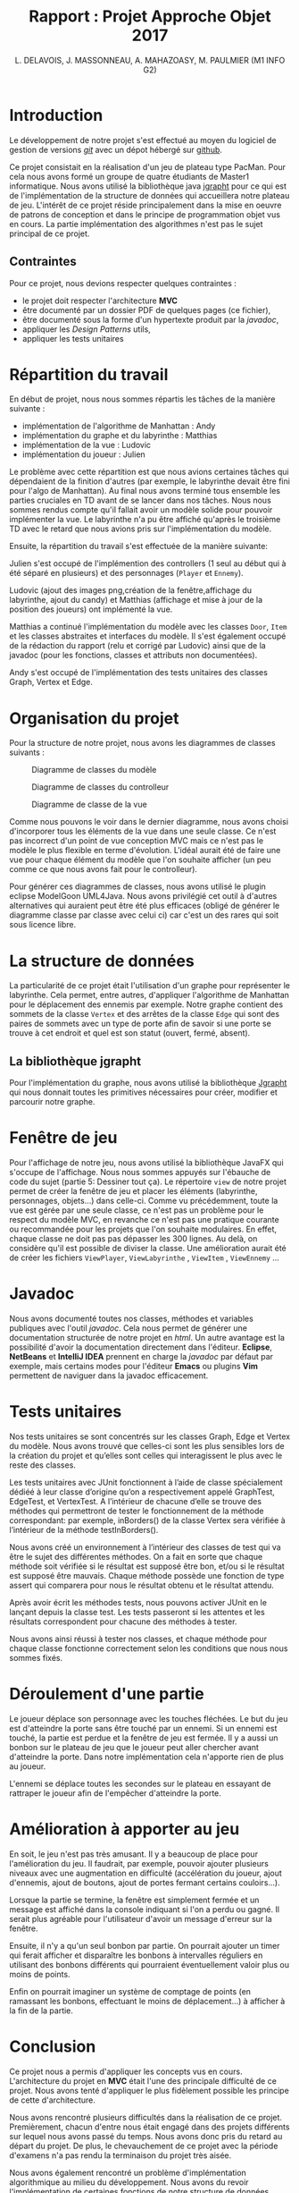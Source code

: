 #+TITLE: Rapport : Projet Approche Objet 2017

#+AUTHOR: L. DELAVOIS, J. MASSONNEAU, A. MAHAZOASY, M. PAULMIER (M1 INFO G2)

#+STARTUP: entitiespretty

#+BEGIN_EXPORT latex
\clearpage
#+END_EXPORT

* Introduction

Le développement de notre projet s'est effectué au moyen du logiciel
de gestion de versions /[[https://git-scm.com/][git]]/ avec un dépot hébergé sur
[[https://github.com/ldelavois/LabyrinthM1][github]].

Ce projet consistait en la réalisation d'un jeu de plateau type
PacMan. Pour cela nous avons formé un groupe de quatre étudiants de Master1
informatique. Nous avons utilisé la bibliothèque java [[http://jgrapht.org][jgrapht]] pour ce
qui est de l'implémentation de la structure de données qui accueillera
notre plateau de jeu. L'intérêt de ce projet réside principalement
dans la mise en oeuvre de patrons de conception et dans le principe de
programmation objet vus en cours. La partie implémentation des
algorithmes n'est pas le sujet principal de ce projet.

** Contraintes

Pour ce projet, nous devions respecter quelques contraintes :

- le projet doit respecter l'architecture *MVC*
- être documenté par un dossier PDF de quelques pages (ce fichier),
- être documenté sous la forme d'un hypertexte produit par la /javadoc/,
- appliquer les /Design Patterns/ utils,
- appliquer les tests unitaires
* Répartition du travail

En début de projet, nous nous sommes répartis les tâches de la manière
suivante :

- implémentation de l'algorithme de Manhattan : Andy
- implémentation du graphe et du labyrinthe : Matthias
- implémentation de la vue : Ludovic
- implémentation du joueur : Julien

Le problème avec cette répartition est que nous avions certaines
tâches qui dépendaient de la finition d'autres (par exemple, le
labyrinthe devait être fini pour l'algo de Manhattan). Au final nous
avons terminé tous ensemble les parties cruciales en TD avant de se
lancer dans nos tâches. Nous nous sommes rendus compte qu'il fallait
avoir un modèle solide pour pouvoir implémenter la vue. Le labyrinthe
n'a pu être affiché qu'après le troisième TD avec le retard que nous
avions pris sur l'implémentation du modèle.

Ensuite, la répartition du travail s'est effectuée de la manière suivante:

Julien s'est occupé de l'implémention des controllers (1 seul au début
qui à été séparé en plusieurs) et des personnages (=Player= et
=Ennemy=).

Ludovic (ajout des images png,création de la fenêtre,affichage du labyrinthe, ajout du candy) et
Matthias (affichage et mise à jour de la position des joueurs) ont
implémenté la vue.

Matthias a continué l'implémentation du modèle avec les classes
=Door=, =Item= et les classes abstraites et interfaces du modèle. Il
s'est également occupé de la rédaction du rapport (relu et corrigé par Ludovic) ainsi que de la
javadoc (pour les fonctions, classes et attributs non documentées).

Andy s'est occupé de l'implémentation des tests unitaires des classes
Graph, Vertex et Edge.

* Organisation du projet

Pour la structure de notre projet, nous avons les diagrammes de
classes suivants :

#+CAPTION: Diagramme de classes du modèle
[[./ModelClassDiagram.png]]

#+CAPTION: Diagramme de classes du controlleur
[[./ControllerClassDiagram.png]]

#+CAPTION: Diagramme de classe de la vue
[[./ViewClassDiagram.png]]

#+BEGIN_EXPORT latex
\clearpage
#+END_EXPORT

Comme nous pouvons le voir dans le dernier diagramme, nous avons choisi
d'incorporer tous les éléments de la vue dans une seule classe. Ce
n'est pas incorrect d'un point de vue conception MVC mais ce n'est
pas le modèle le plus flexible en terme d'évolution. L'idéal aurait
été de faire une vue pour chaque élément du modèle que l'on souhaite
afficher (un peu comme ce que nous avons fait pour le controlleur).

Pour générer ces diagrammes de classes, nous avons utilisé le plugin
eclipse ModelGoon UML4Java. Nous avons privilégié cet outil à d'autres
alternatives qui auraient peut être été plus efficaces (obligé de
générer le diagramme classe par classe avec celui ci) car c'est un des
rares qui soit sous licence libre.

* La structure de données

La particularité de ce projet était l'utilisation d'un graphe pour
représenter le labyrinthe. Cela permet, entre autres, d'appliquer
l'algorithme de Manhattan pour le déplacement des ennemis par
exemple. Notre graphe contient des sommets de la classe =Vertex= et des
arrêtes de la classe =Edge= qui sont des paires de sommets avec un
type de porte afin de savoir si une porte se trouve à cet endroit et
quel est son statut (ouvert, fermé, absent).

** La bibliothèque jgrapht

Pour l'implémentation du graphe, nous avons utilisé la bibliothèque
[[http://jgrapht.org/][Jgrapht]] qui nous donnait toutes les primitives nécessaires pour créer,
modifier et parcourir notre graphe.

* Fenêtre de jeu

Pour l'affichage de notre jeu, nous avons utilisé la bibliothèque JavaFX
qui s'occupe de l'affichage. Nous nous sommes appuyés sur l'ébauche de code du sujet (partie 5: Dessiner tout ça).
Le répertoire =view= de notre projet
permet de créer la fenêtre de jeu et placer les éléments (labyrinthe,
personnages, objets...) dans celle-ci. Comme vu précédemment, toute la vue est
gérée par une seule classe, ce n'est pas un problème pour le respect
du modèle MVC, en revanche ce n'est pas une pratique courante ou
recommandée pour les projets que l'on souhaite modulaires. En effet,
chaque classe ne doit pas pas dépasser les 300 lignes. Au delà,
on considère qu'il est possible de diviser la classe. Une amélioration aurait été de créer les fichiers =ViewPlayer=,  =ViewLabyrinthe= , =ViewItem= , =ViewEnnemy= ...

* Javadoc

Nous avons documenté toutes nos classes, méthodes et variables
publiques avec l'outil /javadoc/. Cela nous permet de générer une
documentation structurée de notre projet en /html/. Un autre avantage
est la possibilité d'avoir la documentation directement dans
l'éditeur. *Eclipse*, *NetBeans* et *IntelliJ IDEA* prennent en charge
la /javadoc/ par défaut par exemple, mais certains modes pour l'éditeur
*Emacs* ou plugins *Vim* permettent de naviguer dans la javadoc
efficacement.

* Tests unitaires

Nos tests unitaires se sont concentrés sur les classes Graph, Edge et
Vertex du modèle. Nous avons trouvé que celles-ci sont les plus sensibles lors
de la création du projet et qu’elles sont celles qui interagissent le
plus avec le reste des classes.

Les tests unitaires avec JUnit fonctionnent à l’aide de classe
spécialement dédiéé à leur classe d’origine qu’on a respectivement
appelé GraphTest, EdgeTest, et VertexTest. A l’intérieur de chacune
d’elle se trouve des méthodes qui permettront de tester le
fonctionnement de la méthode correspondant: par exemple, inBorders()
de la classe Vertex sera vérifiée à l’intérieur de la méthode
testInBorders().

Nous avons créé un environnement à l’intérieur des classes de test qui va être
le sujet des différentes méthodes. On a fait en sorte que chaque
méthode soit vérifiée si le résultat est supposé être bon, et/ou si le
résultat est supposé être mauvais. Chaque méthode possède une fonction
de type assert qui comparera pour nous le résultat obtenu et le
résultat attendu.

Après avoir écrit les méthodes tests, nous pouvons activer JUnit en le
lançant depuis la classe test. Les tests passeront si les attentes et les résultats correspondent pour chacune des méthodes à tester.

Nous avons ainsi réussi à tester nos classes, et chaque méthode pour
chaque classe fonctionne correctement selon les conditions que
nous nous sommes fixés.


* Déroulement d'une partie

Le joueur déplace son personnage avec les touches fléchées. Le but du
jeu est d'atteindre la porte sans être touché par un ennemi. Si un
ennemi est touché, la partie est perdue et la fenêtre de jeu est
fermée. Il y a aussi un bonbon sur le plateau de jeu que le joueur
peut aller chercher avant d'atteindre la porte. Dans notre
implémentation cela n'apporte rien de plus au joueur.

L'ennemi se déplace toutes les secondes sur le plateau en essayant de
rattraper le joueur afin de l'empêcher d'atteindre la porte.

* Amélioration à apporter au jeu

En soit, le jeu n'est pas très amusant. Il y a beaucoup de place pour
l'amélioration du jeu. Il faudrait, par exemple, pouvoir ajouter
plusieurs niveaux avec une augmentation en difficulté (accélération du
joueur, ajout d'ennemis, ajout de boutons, ajout de portes fermant
certains couloirs...).

Lorsque la partie se termine, la fenêtre est simplement fermée et un
message est affiché dans la console indiquant si l'on a perdu ou
gagné. Il serait plus agréable pour l'utilisateur d'avoir un message
d'erreur sur la fenêtre.

Ensuite, il n'y a qu'un seul bonbon par partie. On pourrait ajouter un
timer qui ferait afficher et disparaître les bonbons à intervalles
réguliers en utilisant des bonbons différents qui pourraient
éventuellement valoir plus ou moins de points.

Enfin on pourrait imaginer un système de comptage de points
(en ramassant les bonbons, effectuant le moins de déplacement...) à
afficher à la fin de la partie.

* Conclusion

Ce projet nous a permis d'appliquer les concepts vus en
cours. L'architecture du projet en *MVC* était l'une des principale
difficulté de ce projet. Nous avons tenté d'appliquer le plus
fidèlement possible les principe de cette d'architecture.

Nous avons rencontré plusieurs difficultés dans la réalisation de ce
projet. Premièrement, chacun d'entre nous était engagé dans des
projets différents sur lequel nous avons passé du temps. Nous avons
donc pris du retard au départ du projet. De plus, le chevauchement de
ce projet avec la période d'examens n'a pas rendu la terminaison du
projet très aisée.

Nous avons également rencontré un problème d'implémentation
algorithmique au milieu du développement. Nous avons du revoir
l'implémentation de certaines fonctions de notre structure de
données. Heureusement, le respect du paradigme /MVC/ nous a permis de
trouver la localisation du bug rapidement. Sa résolution a, quant à
elle, pris plus de temps.

L'organisation n'a pas été des plus simple. L'organisation d'un groupe
de quatre personnes est compliquée pour un projet comme celui-ci, de plus
nous n'étions pas un groupe déjà formé avant ce projet. Le projet
n'est pas terminé en tant que jeu mais la réalisation d'une
application relativement conséquente orientée objet et respectant le
modèle *MVC* était le but premier de celui-ci.
